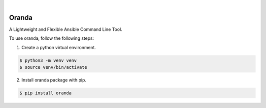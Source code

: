 .. image:: https://img.shields.io/pypi/v/oranda.svg
    :alt: PyPI-Server
    :target: https://pypi.org/project/oranda/
.. image:: https://github.com/norwik/oranda/actions/workflows/ci.yml/badge.svg
    :alt: Build Status
    :target: https://github.com/norwik/oranda/actions/workflows/ci.yml

|

======
Oranda
======

A Lightweight and Flexible Ansible Command Line Tool.

To use oranda, follow the following steps:

1. Create a python virtual environment.

.. code-block::

    $ python3 -m venv venv
    $ source venv/bin/activate


2. Install oranda package with pip.

.. code-block::

    $ pip install oranda
